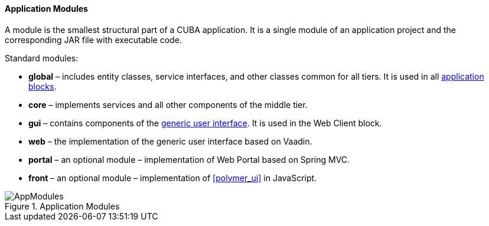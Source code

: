 :sourcesdir: ../../../../source

[[app_modules]]
==== Application Modules

A module is the smallest structural part of a CUBA application. It is a single module of an application project and the corresponding JAR file with executable code.

Standard modules:

* *global* – includes entity classes, service interfaces, and other classes common for all tiers. It is used in all <<app_tiers,application blocks>>.

* *core* – implements services and all other components of the middle tier.

* *gui* – contains components of the <<gui_framework,generic user interface>>. It is used in the Web Client block.

* *web* – the implementation of the generic user interface based on Vaadin.

* *portal* – an optional module – implementation of Web Portal based on Spring MVC.

* *front* – an optional module – implementation of <<polymer_ui>> in JavaScript.

.Application Modules
image::AppModules.svg[align="center"]

